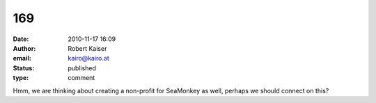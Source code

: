 169
###
:date: 2010-11-17 16:09
:author: Robert Kaiser
:email: kairo@kairo.at
:status: published
:type: comment

Hmm, we are thinking about creating a non-profit for SeaMonkey as well, perhaps we should connect on this?
